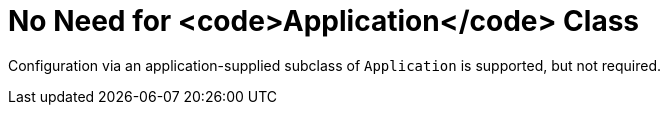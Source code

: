 [id="no-need-for-application-class_{context}"]
= No Need for <code>Application</code> Class

Configuration via an application-supplied subclass of `Application` is supported, but not required.